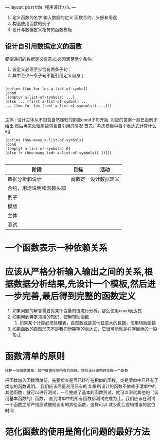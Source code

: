 ---
layout: post
title: 程序设计方法
---

1. 定义函数的名字 输入数据的定义 函数合约、头部和用途
2. 构造使用函数的例子
3. 设计与数据定义相符的函数模板

** 设计自引用数据定义的函数
要使递归的数据定义有意义,必须满足两个条件:
1. 该定义必须至少含有两条子句；
2. 其中至少一条子句不能引用定义自身；

#+begin_src 
   
  (define (fun-for-los a-list-of-symbol)
  (cond
  [(empty? a-list-of-symbols) ...]
  [else ... (first a-list-of-symbol) ...
  ... (fun-for-los (rest a-list-of-symbols)) ...]))

#+end_src

主体 : 设计主体从不包含自然递归的那些cond子句开始. 对应的答案一般已由例子给出
然后再来处理那些包含自引用的情况 首先，考虑模板中每个表达式计算什么
eg:
#+begin_src 
(define (how-many a-list-of-symbols)
(cond
[(empty? a-list-of-symbols) 0]
[else (+ (how-many (cdr a-list-of-symbols)) 1)]))

#+end_src

| 阶段                     | 目标   | 活动         |
|--------------------------+--------+--------------|
| 数据分析和设计           | 阐数定 | 设计数据定义 |
| 合约，用途说明和函数头部 | |              |
| 例子                     |  |              |
| 模版                     |    |              |
| 主体                     |        |    |
| 测试                     |        |              |

* 一个函数表示一种依赖关系

* 应该从严格分析输入输出之间的关系,根据数据分析结果,先设计一个模板,然后进一步完善,最后得到完整的函数定义
1. 如果问题的解答需要对某个变量的值进行分析，那么使用cond表达式
2. 如果用到特定领域的知识，使用辅助函数
   3. 如果某个计算必须处理表，自然数或是其他任意大的数据，使用辅助函数
4. 如果函数的自然形态不是我们所期望的表达式，它很可能就是程序目标的一般形式

* 函数清单的原则
: 维护一张函数清单，其中放置程序所有的函数。按照设计诀窍开发每一个函数
把函数加入函数清单前，先要检查是否已经存在相似的函数，或是清单中已经有了类似的函数说明。
我们应该尽量利用已有的
如果所设计的函数不依赖于清单中的其他函数，就可以进行测试，一旦完成了基本的函数测试，就可以测试其他的（调用基本函数的）函数，
直到清单中的所有函数都测试完成为止。我们应该在测试一个函数之前严格测试被他调用的其他函数，这样可以
减少此后逻辑错误的定位时间

* 范化函数的使用是简化问题的最好方法


